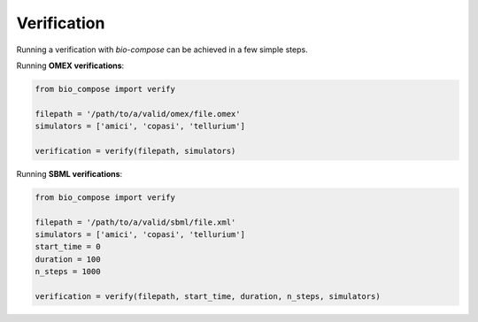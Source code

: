 Verification
============

Running a verification with `bio-compose` can be achieved in a few simple steps.

Running **OMEX verifications**:

.. code-block:: python

    from bio_compose import verify

    filepath = '/path/to/a/valid/omex/file.omex'
    simulators = ['amici', 'copasi', 'tellurium']

    verification = verify(filepath, simulators)


Running **SBML verifications**:

.. code-block:: python

    from bio_compose import verify

    filepath = '/path/to/a/valid/sbml/file.xml'
    simulators = ['amici', 'copasi', 'tellurium']
    start_time = 0
    duration = 100
    n_steps = 1000

    verification = verify(filepath, start_time, duration, n_steps, simulators)